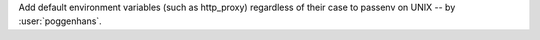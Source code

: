 Add default environment variables (such as http_proxy) regardless of their case to passenv on UNIX -- by :user:`poggenhans`.
